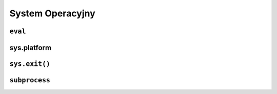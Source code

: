 *****************
System Operacyjny
*****************

``eval``
========

sys.platform
============

``sys.exit()``
==============

``subprocess``
==============
